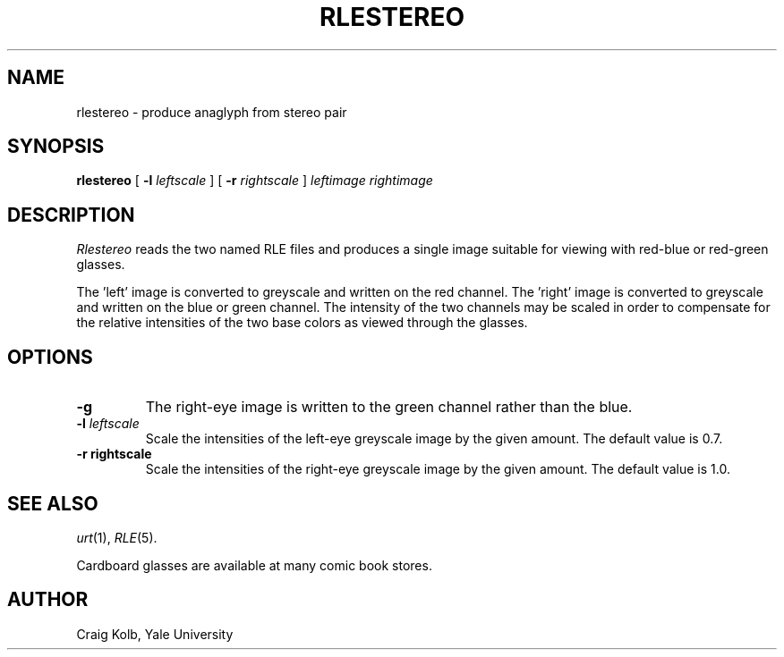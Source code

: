 .\" Copyright (c) 1986, University of Utah
.TH RLESTEREO 1 "July 31, 1990" 1
.UC 4
.SH NAME
rlestereo \- produce anaglyph from stereo pair
.SH SYNOPSIS
.B rlestereo
.\" sample options...
[
.B \-l
.I "leftscale"
]
[
.B \-r
.I "rightscale"
]
.I "leftimage rightimage"
.SH DESCRIPTION
.IR Rlestereo
reads the two named RLE files and produces a single image suitable for
viewing
with red-blue or red-green glasses.

The 'left' image is converted to
greyscale and written on the red channel.  The 'right' image is converted
to greyscale and written on the blue or green channel.  The intensity of the
two channels may be scaled in order to compensate for the relative
intensities of the two base colors as viewed through the glasses.
.SH OPTIONS
.TP
.B \-g
The right-eye image is written to the green channel rather than the
blue.
.TP
.BI \-l " leftscale"
Scale the intensities of the left-eye greyscale image by the given amount.
The default value is 0.7.
.TP
.B \-r " rightscale"
Scale the intensities of the right-eye greyscale image by the given amount.
The default value is 1.0.
.SH SEE ALSO
.IR urt (1),
.IR RLE (5).
.br
.sp 1
Cardboard glasses are available at many comic book stores.
.SH AUTHOR
Craig Kolb, Yale University

